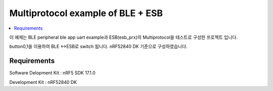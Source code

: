 Multiprotocol example of BLE + ESB
##########################

.. contents::
   :local:
   :depth: 2

이 예제는 BLE peripheral ble app uart example과 ESB(esb_prx)의 Multiprotocol을 테스트로 구성한 프로젝트 입니다. 

button0,1을 이용하여 BLE <->ESB로 switch 됩니다. nRF52840 DK 기준으로 구성하였습니다.

Requirements
************

Software Delopment Kit : nRF5 SDK 17.1.0

Development Kit : nRF52840 DK



